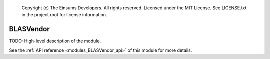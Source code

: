 
    Copyright (c) The Einsums Developers. All rights reserved.
    Licensed under the MIT License. See LICENSE.txt in the project root for license information.

.. _modules_BLASVendor:

==========
BLASVendor
==========

TODO: High-level description of the module.

See the :ref:`API reference <modules_BLASVendor_api>` of this module for more
details.

